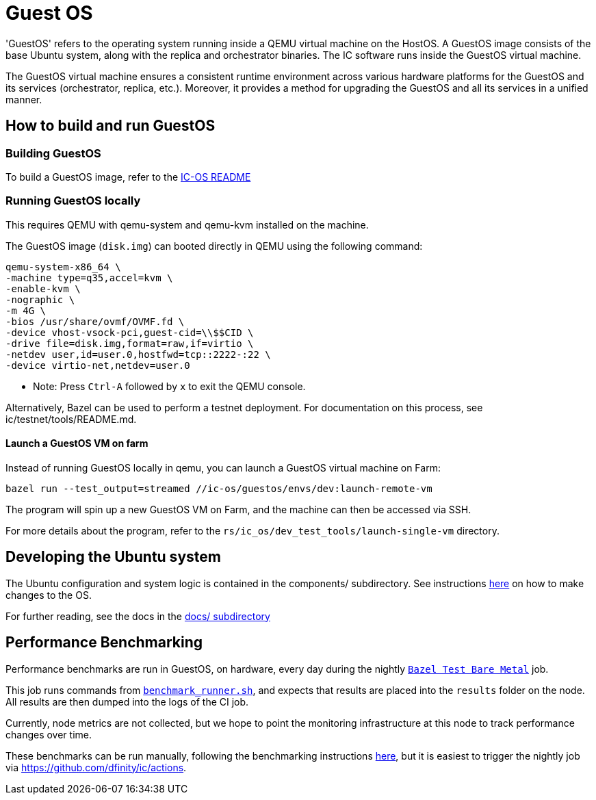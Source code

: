 = Guest OS

'GuestOS' refers to the operating system running inside a QEMU virtual machine on the HostOS. A GuestOS image consists of the base Ubuntu system, along with the replica and orchestrator binaries. The IC software runs inside the GuestOS virtual machine.

The GuestOS virtual machine ensures a consistent runtime environment across various hardware platforms for the GuestOS and its services (orchestrator, replica, etc.). Moreover, it provides a method for upgrading the GuestOS and all its services in a unified manner.

== How to build and run GuestOS
=== Building GuestOS

To build a GuestOS image, refer to the link:../README.adoc[IC-OS README]

=== Running GuestOS locally

This requires QEMU with qemu-system and qemu-kvm installed on the machine.

The GuestOS image (`disk.img`) can booted directly in QEMU using the following command:

    qemu-system-x86_64 \
    -machine type=q35,accel=kvm \
    -enable-kvm \
    -nographic \
    -m 4G \
    -bios /usr/share/ovmf/OVMF.fd \
    -device vhost-vsock-pci,guest-cid=\\$$CID \
    -drive file=disk.img,format=raw,if=virtio \
    -netdev user,id=user.0,hostfwd=tcp::2222-:22 \
    -device virtio-net,netdev=user.0

* Note: Press `Ctrl-A` followed by `x` to exit the QEMU console.

Alternatively, Bazel can be used to perform a testnet deployment. For documentation on this process, see ic/testnet/tools/README.md.

==== Launch a GuestOS VM on farm

Instead of running GuestOS locally in qemu, you can launch a GuestOS virtual machine on Farm:

    bazel run --test_output=streamed //ic-os/guestos/envs/dev:launch-remote-vm

The program will spin up a new GuestOS VM on Farm, and the machine can then be accessed via SSH.

For more details about the program, refer to the `rs/ic_os/dev_test_tools/launch-single-vm` directory.

== Developing the Ubuntu system

The Ubuntu configuration and system logic is contained in the components/ subdirectory.
See instructions link:components/README.adoc#[here] on how to make changes to the OS.

For further reading, see the docs in the
link:docs/README.adoc#[docs/ subdirectory]

== Performance Benchmarking

Performance benchmarks are run in GuestOS, on hardware, every day during the nightly
link:../../.github/workflows-source/schedule-daily.yml[`Bazel Test Bare Metal`] job.

This job runs commands from link:../dev-tools/bare_metal_deployment/benchmark_runner.sh[`benchmark_runner.sh`],
and expects that results are placed into the `results` folder on the node. All results are then
dumped into the logs of the CI job.

Currently, node metrics are not collected, but we hope to point the monitoring infrastructure at
this node to track performance changes over time.

These benchmarks can be run manually, following the benchmarking instructions
link:../dev-tools/bare_metal_deployment/README.md[here], but it is easiest to trigger the nightly
job via https://github.com/dfinity/ic/actions.
